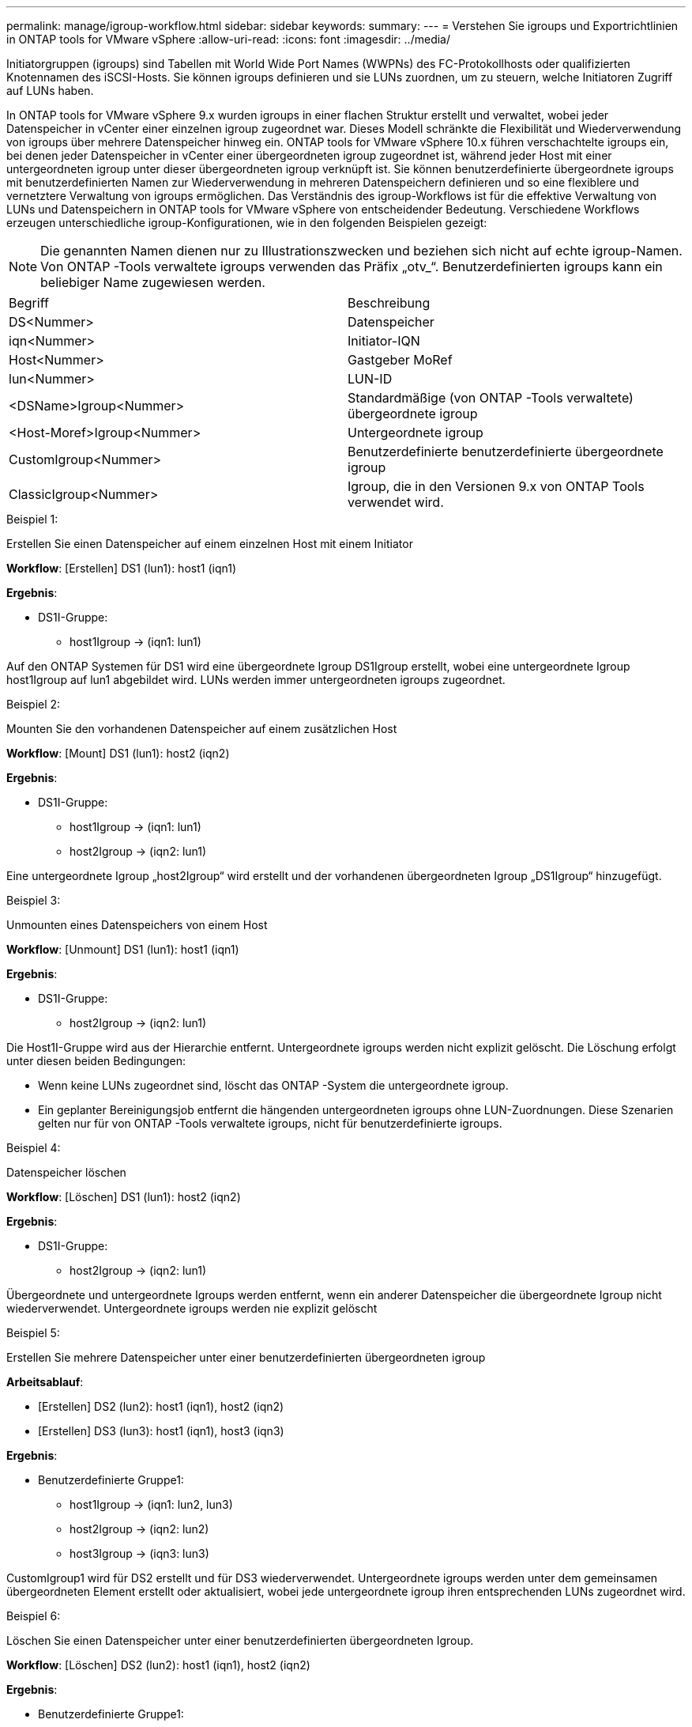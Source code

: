 ---
permalink: manage/igroup-workflow.html 
sidebar: sidebar 
keywords:  
summary:  
---
= Verstehen Sie igroups und Exportrichtlinien in ONTAP tools for VMware vSphere
:allow-uri-read: 
:icons: font
:imagesdir: ../media/


[role="lead"]
Initiatorgruppen (igroups) sind Tabellen mit World Wide Port Names (WWPNs) des FC-Protokollhosts oder qualifizierten Knotennamen des iSCSI-Hosts.  Sie können igroups definieren und sie LUNs zuordnen, um zu steuern, welche Initiatoren Zugriff auf LUNs haben.

In ONTAP tools for VMware vSphere 9.x wurden igroups in einer flachen Struktur erstellt und verwaltet, wobei jeder Datenspeicher in vCenter einer einzelnen igroup zugeordnet war. Dieses Modell schränkte die Flexibilität und Wiederverwendung von igroups über mehrere Datenspeicher hinweg ein. ONTAP tools for VMware vSphere 10.x führen verschachtelte igroups ein, bei denen jeder Datenspeicher in vCenter einer übergeordneten igroup zugeordnet ist, während jeder Host mit einer untergeordneten igroup unter dieser übergeordneten igroup verknüpft ist. Sie können benutzerdefinierte übergeordnete igroups mit benutzerdefinierten Namen zur Wiederverwendung in mehreren Datenspeichern definieren und so eine flexiblere und vernetztere Verwaltung von igroups ermöglichen. Das Verständnis des igroup-Workflows ist für die effektive Verwaltung von LUNs und Datenspeichern in ONTAP tools for VMware vSphere von entscheidender Bedeutung. Verschiedene Workflows erzeugen unterschiedliche igroup-Konfigurationen, wie in den folgenden Beispielen gezeigt:


NOTE: Die genannten Namen dienen nur zu Illustrationszwecken und beziehen sich nicht auf echte igroup-Namen. Von ONTAP -Tools verwaltete igroups verwenden das Präfix „otv_“. Benutzerdefinierten igroups kann ein beliebiger Name zugewiesen werden.

|===


| Begriff | Beschreibung 


| DS<Nummer> | Datenspeicher 


| iqn<Nummer> | Initiator-IQN 


| Host<Nummer> | Gastgeber MoRef 


| lun<Nummer> | LUN-ID 


| <DSName>Igroup<Nummer> | Standardmäßige (von ONTAP -Tools verwaltete) übergeordnete igroup 


| <Host-Moref>Igroup<Nummer> | Untergeordnete igroup 


| CustomIgroup<Nummer> | Benutzerdefinierte benutzerdefinierte übergeordnete igroup 


| ClassicIgroup<Nummer> | Igroup, die in den Versionen 9.x von ONTAP Tools verwendet wird. 
|===
.Beispiel 1:
Erstellen Sie einen Datenspeicher auf einem einzelnen Host mit einem Initiator

*Workflow*: [Erstellen] DS1 (lun1): host1 (iqn1)

*Ergebnis*:

* DS1I-Gruppe:
+
** host1Igroup → (iqn1: lun1)




Auf den ONTAP Systemen für DS1 wird eine übergeordnete Igroup DS1Igroup erstellt, wobei eine untergeordnete Igroup host1Igroup auf lun1 abgebildet wird.  LUNs werden immer untergeordneten igroups zugeordnet.

.Beispiel 2:
Mounten Sie den vorhandenen Datenspeicher auf einem zusätzlichen Host

*Workflow*: [Mount] DS1 (lun1): host2 (iqn2)

*Ergebnis*:

* DS1I-Gruppe:
+
** host1Igroup → (iqn1: lun1)
** host2Igroup → (iqn2: lun1)




Eine untergeordnete Igroup „host2Igroup“ wird erstellt und der vorhandenen übergeordneten Igroup „DS1Igroup“ hinzugefügt.

.Beispiel 3:
Unmounten eines Datenspeichers von einem Host

*Workflow*: [Unmount] DS1 (lun1): host1 (iqn1)

*Ergebnis*:

* DS1I-Gruppe:
+
** host2Igroup → (iqn2: lun1)




Die Host1I-Gruppe wird aus der Hierarchie entfernt. Untergeordnete igroups werden nicht explizit gelöscht. Die Löschung erfolgt unter diesen beiden Bedingungen:

* Wenn keine LUNs zugeordnet sind, löscht das ONTAP -System die untergeordnete igroup.
* Ein geplanter Bereinigungsjob entfernt die hängenden untergeordneten igroups ohne LUN-Zuordnungen.  Diese Szenarien gelten nur für von ONTAP -Tools verwaltete igroups, nicht für benutzerdefinierte igroups.


.Beispiel 4:
Datenspeicher löschen

*Workflow*: [Löschen] DS1 (lun1): host2 (iqn2)

*Ergebnis*:

* DS1I-Gruppe:
+
** host2Igroup → (iqn2: lun1)




Übergeordnete und untergeordnete Igroups werden entfernt, wenn ein anderer Datenspeicher die übergeordnete Igroup nicht wiederverwendet. Untergeordnete igroups werden nie explizit gelöscht

.Beispiel 5:
Erstellen Sie mehrere Datenspeicher unter einer benutzerdefinierten übergeordneten igroup

*Arbeitsablauf*:

* [Erstellen] DS2 (lun2): host1 (iqn1), host2 (iqn2)
* [Erstellen] DS3 (lun3): host1 (iqn1), host3 (iqn3)


*Ergebnis*:

* Benutzerdefinierte Gruppe1:
+
** host1Igroup → (iqn1: lun2, lun3)
** host2Igroup → (iqn2: lun2)
** host3Igroup → (iqn3: lun3)




CustomIgroup1 wird für DS2 erstellt und für DS3 wiederverwendet.  Untergeordnete igroups werden unter dem gemeinsamen übergeordneten Element erstellt oder aktualisiert, wobei jede untergeordnete igroup ihren entsprechenden LUNs zugeordnet wird.

.Beispiel 6:
Löschen Sie einen Datenspeicher unter einer benutzerdefinierten übergeordneten Igroup.

*Workflow*: [Löschen] DS2 (lun2): host1 (iqn1), host2 (iqn2)

*Ergebnis*:

* Benutzerdefinierte Gruppe1:
+
** host1Igroup → (iqn1: lun3)
** host3Igroup → (iqn3: lun3)


* Obwohl CustomIgroup1 nicht wiederverwendet wird, wird es nicht gelöscht.
* Wenn keine LUNs zugeordnet sind, löscht das ONTAP -System host2Igroup.
* Die Host1-Igroup wird nicht gelöscht, da sie der Lun3 von DS3 zugeordnet ist. Benutzerdefinierte Igroups werden unabhängig vom Wiederverwendungsstatus nie gelöscht.


.Beispiel 7:
Erweitern Sie den vVols Datenspeicher (Volume hinzufügen).

*Arbeitsablauf*:

Vor der Erweiterung:

[Erweitern] DS4 (lun4): host4 (iqn4)

* DS4Igroup: host4Igroup → (iqn4: lun4)


Nach der Erweiterung:

[Erweitern] DS4 (lun4, lun5): host4 (iqn4)

* DS4Igroup: host4Igroup → (iqn4: lun4, lun5)


Eine neue LUN wird erstellt und der vorhandenen untergeordneten Igroup host4Igroup zugeordnet.

.Beispiel 8:
vVols -Datenspeicher verkleinern (Volume entfernen)

*Arbeitsablauf*:

Vor dem Schrumpfen:

[Verkleinern] DS4 (lun4, lun5): host4 (iqn4)

* DS4Igroup: host4Igroup → (iqn4: lun4, lun5)


Nach dem Schrumpfen:

[Verkleinern] DS4 (lun4): host4 (iqn4)

* DS4Igroup: host4Igroup → (iqn4: lun4)


Die angegebene LUN (lun5) wird von der untergeordneten igroup getrennt.  Die igroup bleibt aktiv, solange sie mindestens eine zugeordnete LUN hat.

.Beispiel 9:
Migration von ONTAP Tools 9 auf 10 (igroup-Normalisierung)

*Arbeitsablauf*

ONTAP -Tools für VMware vSPhere 9.x-Versionen unterstützen keine hierarchischen igroups. Während der Migration auf Version 10.3 oder höher müssen igroups in die hierarchische Struktur normalisiert werden.

Vor der Migration:

[Migration] DS6 (lun6, lun7): host6 (iqn6), host7 (iqn7) → ClassicIgroup1 (iqn6 & iqn7 : lun6, lun7)

Die Logik der ONTAP Tools 9.x ermöglicht mehrere Initiatoren pro igroup, ohne eine Eins-zu-eins-Hostzuordnung zu erzwingen.

Nach der Migration:

[Migration] DS6 (lun6, lun7): host6 (iqn6), host7 (iqn7) → ClassicIgroup1: otv_ClassicIgroup1 (iqn6 & iqn7 : lun6, lun7)

Während der Migration:

* Eine neue übergeordnete Igroup (ClassicIgroup1) wird erstellt.
* Die ursprüngliche Igroup wird mit dem Präfix „otv_“ umbenannt und wird zu einer untergeordneten Igroup.


Dadurch wird die Einhaltung des hierarchischen Modells sichergestellt.

.Verwandte Themen
https://docs.netapp.com/us-en/ontap/san-admin/igroups-concept.html["Über igroups"]



== Exportrichtlinien

Exportrichtlinien steuern den Zugriff auf NFS-Datenspeicher in ONTAP tools for VMware vSphere.  Sie definieren, welche Clients auf die Datenspeicher zugreifen können und welche Berechtigungen sie haben.  Exportrichtlinien werden in ONTAP -Systemen erstellt und verwaltet und können mit NFS-Datenspeichern verknüpft werden, um die Zugriffskontrolle durchzusetzen.  Jede Exportrichtlinie besteht aus Regeln, die die Clients (IP-Adressen oder Subnetze) angeben, denen Zugriff gewährt wird, und die erteilten Berechtigungen (schreibgeschützt oder Lese-/Schreibzugriff).

Wenn Sie in den ONTAP tools for VMware vSphere einen NFS-Datenspeicher erstellen, können Sie eine vorhandene Exportrichtlinie auswählen oder eine neue erstellen.  Die Exportrichtlinie wird dann auf den Datenspeicher angewendet, um sicherzustellen, dass nur autorisierte Clients darauf zugreifen können.

Wenn Sie einen NFS-Datenspeicher auf einem neuen ESXi-Host mounten, fügen ONTAP tools for VMware vSphere die IP-Adresse des Hosts der vorhandenen Exportrichtlinie hinzu, die mit dem Datenspeicher verknüpft ist.  Dadurch kann der neue Host auf den Datenspeicher zugreifen, ohne eine neue Exportrichtlinie erstellen zu müssen.

Wenn Sie einen NFS-Datenspeicher von einem ESXi-Host löschen oder aushängen, entfernen die ONTAP tools for VMware vSphere die IP-Adresse des Hosts aus der Exportrichtlinie.  Wenn keine anderen Hosts diese Exportrichtlinie verwenden, wird sie gelöscht.  Wenn Sie einen NFS-Datenspeicher löschen, entfernen die ONTAP tools for VMware vSphere die mit diesem Datenspeicher verknüpfte Exportrichtlinie, wenn sie nicht von anderen Datenspeichern wiederverwendet wird.  Wenn die Exportrichtlinie wiederverwendet wird, behält sie die Host-IP-Adresse bei und bleibt unverändert.  Wenn Sie die Datenspeicher löschen, hebt die Exportrichtlinie die Zuweisung der Host-IP-Adresse auf und weist eine Standardexportrichtlinie zu, sodass die ONTAP -Systeme bei Bedarf darauf zugreifen können.

Die Zuweisung der Exportrichtlinie unterscheidet sich, wenn sie in verschiedenen Datenspeichern wiederverwendet wird. Bei der Wiederverwendung der Exportrichtlinie können Sie die neue Host-IP-Adresse anhängen. Beim Löschen oder Unmounten eines Datenspeichers mit einer freigegebenen Exportrichtlinie wird die Richtlinie nicht gelöscht. Sie bleibt unverändert, und die Host-IP-Adresse wird nicht entfernt, da sie mit den anderen Datenspeichern gemeinsam genutzt wird. Die Wiederverwendung von Exportrichtlinien wird nicht empfohlen, da dies zu Zugriffs- und Latenzproblemen führen kann.

.Verwandte Themen
https://docs.netapp.com/us-en/ontap/nfs-config/create-export-policy-task.html["Erstellen einer Exportrichtlinie"]
